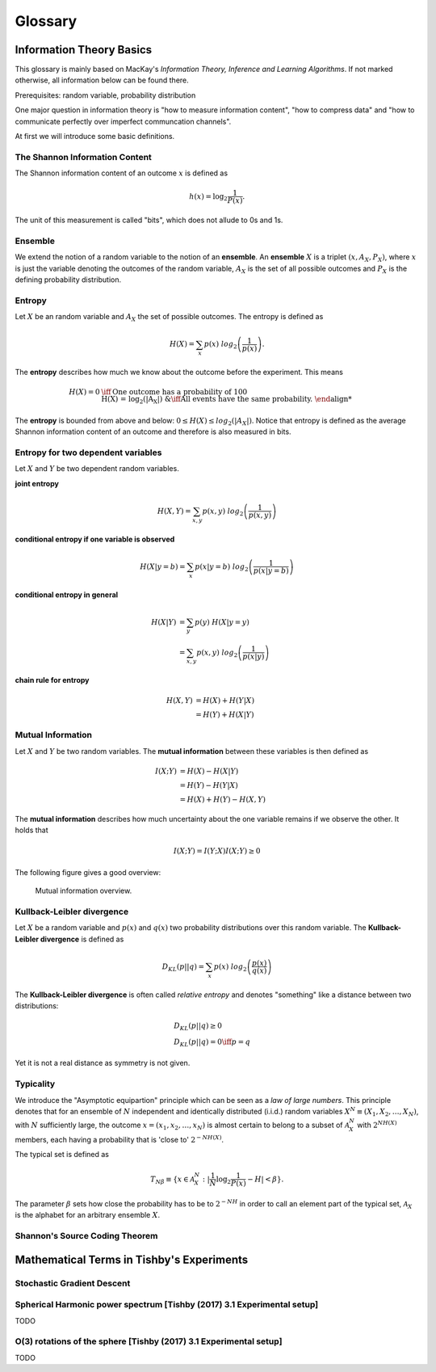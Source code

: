 
Glossary
========

Information Theory Basics
-------------------------
This glossary is mainly based on MacKay's *Information Theory, Inference
and Learning Algorithms*.
If not marked otherwise, all information below can be found there.

Prerequisites: random variable, probability distribution

One major question in information theory is "how to measure information content",
"how to compress data" and "how to communicate perfectly over imperfect communcation
channels".

At first we will introduce some basic definitions.

The Shannon Information Content
^^^^^^^^^^^^^^^^^^^^^^^^^^^^^^^
The Shannon information content of an outcome :math:`{x}` is defined as

.. math::

  h(x) = \log_2 \frac{1}{P(x)}.

The unit of this measurement is called "bits", which does not allude to 0s and 1s.


Ensemble
^^^^^^^^
We extend the notion of a random variable to the notion of an **ensemble**.
An **ensemble** :math:`{X}` is a triplet :math:`(x, A_X, P_X)`, where :math:`x`
is just the variable denoting the outcomes of the random variable, :math:`A_X`
is the set of all possible outcomes and :math:`P_X` is the defining probability
distribution.



Entropy
^^^^^^^
Let :math:`X` be an random variable and :math:`A_X` the set of possible
outcomes. The entropy is defined as

.. math::

  H(X) = \sum_{x} p(x) \ log_2\left(\frac{1}{p(x)}\right).

The **entropy** describes how much we know about the outcome before
the experiment. This means

.. math::

  H(X) = 0 &\iff \text{One outcome has a probability of 100%.} \\
  H(X) = log_2(|A_X|) &\iff \text{All events have the same probability.}


The **entropy** is bounded from above and below: :math:`0 \leq H(X) \leq log_2(|A_X|)`.
Notice that entropy is defined as the average Shannon information content of an
outcome and therefore is also measured in bits.


Entropy for two dependent variables
^^^^^^^^^^^^^^^^^^^^^^^^^^^^^^^^^^^
Let :math:`X` and :math:`Y` be two dependent random variables.

**joint entropy**

.. math::
  H(X,Y) = \sum_{x,y} p(x,y) \ log_2\left(\frac{1}{p(x,y)}\right)

**conditional entropy if one variable is observed**

.. math::
  H(X|y=b) = \sum_{x} p(x|y=b) \ log_2\left(\frac{1}{p(x|y=b)}\right)

**conditional entropy in general**

.. math::
  H(X|Y) &= \sum_{y} p(y) \ H(X|y=y) \\
         &= \sum_{x,y} p(x,y) \ log_2\left(\frac{1}{p(x|y)}\right)

**chain rule for entropy**

.. math::
  H(X,Y) &= H(X) + H(Y|X) \\
         &= H(Y) + H(X|Y)


Mutual Information
^^^^^^^^^^^^^^^^^^
Let :math:`X` and :math:`Y` be two random variables. The **mutual information**
between these variables is then defined as

.. math::
  I(X;Y) &= H(X) - H(X|Y) \\
         &= H(Y) - H(Y|X) \\
         &= H(X) + H(Y) - H(X,Y)

The **mutual information** describes how much uncertainty about the one variable
remains if we observe the other. It holds that

.. math::
  I(X;Y) = I(Y;X)
  I(X;Y) \geq 0

The following figure gives a good overview:

.. figure:: _static/images/mutual_info_overview.png

    Mutual information overview.


Kullback-Leibler divergence
^^^^^^^^^^^^^^^^^^^^^^^^^^^
Let :math:`X` be a random variable and :math:`p(x)` and :math:`q(x)` two
probability distributions over this random variable. The **Kullback-Leibler
divergence** is defined as

.. math::

  D_{KL}(p||q) = \sum_{x} p(x) \ log_2\left(\frac{p(x)}{q(x)}\right)


The **Kullback-Leibler divergence** is often called *relative entropy* and
denotes "something" like a distance between two distributions:

.. math::

  &D_{KL}(p||q) \geq 0 \\
  &D_{KL}(p||q) = 0 \iff p=q

Yet it is not a real distance as symmetry is not given.



Typicality
^^^^^^^^^^
We introduce the "Asymptotic equipartion" principle which can be seen as a *law
of large numbers*. This principle denotes that for an ensemble of :math:`N` independent
and identically distributed (i.i.d.) random variables :math:`X^N \equiv (X_1, X_2, \dots, X_N)`,
with :math:`N` sufficiently large, the outcome :math:`x = (x_1, x_2, \dots , x_N)`
is almost certain to belong to a subset of :math:`\mathcal{A}_X^N` with :math:`2^{NH(X)}`
members, each having a probability that is 'close to'  :math:`2^{-NH(X)}`.

The typical set is defined as

.. math::

  T_{N \beta} \equiv \{ x \in \mathcal{A}_X^N : | \frac{1}{N} \log_2 \frac{1}{P(x)} - H | < \beta \}.

The parameter :math:`\beta` sets how close the probability has to be to :math:`2^{-NH}`
in order to call an element part of the typical set, :math:`\mathcal{A}_X` is the
alphabet for an arbitrary ensemble :math:`X`.

Shannon's Source Coding Theorem
^^^^^^^^^^^^^^^^^^^^^^^^^^^^^^^




Mathematical Terms in Tishby's Experiments
------------------------------------------

Stochastic Gradient Descent
^^^^^^^^^^^^^^^^^^^^^^^^^^^

Spherical Harmonic power spectrum [Tishby (2017) 3.1 Experimental setup]
^^^^^^^^^^^^^^^^^^^^^^^^^^^^^^^^^^^^^^^^^^^^^^^^^^^^^^^^^^^^^^^^^^^^^^^^
TODO

O(3) rotations of the sphere [Tishby (2017) 3.1 Experimental setup]
^^^^^^^^^^^^^^^^^^^^^^^^^^^^^^^^^^^^^^^^^^^^^^^^^^^^^^^^^^^^^^^^^^^
TODO
